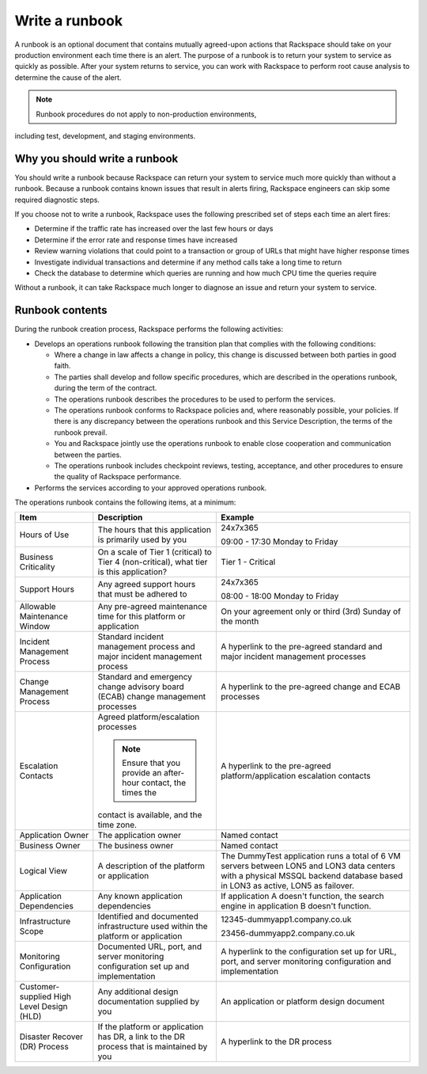 .. _write_runbook:

===============
Write a runbook
===============

A runbook is an optional document that contains mutually agreed-upon actions
that Rackspace should take on your production environment each time there is
an alert. The purpose of a runbook is to return your system to service as
quickly as possible. After your system returns to service, you can work with
Rackspace to perform root cause analysis to determine the cause of the alert.

.. note:: Runbook procedures do not apply to non-production environments,
including test, development, and staging environments.


Why you should write a runbook
------------------------------

You should write a runbook because Rackspace can return your system to service
much more quickly than without a runbook. Because a runbook contains known
issues that result in alerts firing, Rackspace engineers can skip some
required diagnostic steps.

If you choose not to write a runbook, Rackspace uses the following prescribed
set of steps each time an alert fires:

* Determine if the traffic rate has increased over the last few hours or days
* Determine if the error rate and response times have increased
* Review warning violations that could point to a transaction or group of
  URLs that might have higher response times
* Investigate individual transactions and determine if any method calls take a
  long time to return
* Check the database to determine which queries are running and how much CPU
  time the queries require

Without a runbook, it can take Rackspace much longer to diagnose an issue
and return your system to service.


Runbook contents
----------------

During the runbook creation process, Rackspace performs the following activities:

* Develops an operations runbook following the transition plan that
  complies with the following conditions:

  * Where a change in law affects a change in policy, this change is discussed
    between both parties in good faith.
  * The parties shall develop and follow specific procedures, which are
    described in the operations runbook, during the term of the contract.
  * The operations runbook describes the procedures to be used to perform the
    services.
  * The operations runbook conforms to Rackspace policies and, where
    reasonably possible, your policies. If there is any discrepancy between the
    operations runbook and this Service Description, the terms of the runbook
    prevail.
  * You and Rackspace jointly use the operations runbook to enable close
    cooperation and communication between the parties.
  * The operations runbook includes checkpoint reviews, testing, acceptance,
    and other procedures to ensure the quality of Rackspace performance.

* Performs the services according to your approved operations runbook.


The operations runbook contains the following items, at a minimum:

.. list-table::
   :header-rows: 1

   * - Item
     - Description
     - Example
   * - Hours of Use
     - The hours that this application is primarily used by you
     - 24x7x365

       09:00 - 17:30 Monday to Friday
   * - Business Criticality
     - On a scale of Tier 1 (critical) to Tier 4 (non-critical), what tier
       is this application?
     - Tier 1 - Critical
   * - Support Hours
     - Any agreed support hours that must be adhered to
     - 24x7x365

       08:00 - 18:00 Monday to Friday
   * - Allowable Maintenance Window
     - Any pre-agreed maintenance time for this platform or application
     - On your agreement only or third (3rd) Sunday of the month
   * - Incident Management Process
     - Standard incident management process and major incident management
       process
     - A hyperlink to the pre-agreed standard and major incident management
       processes
   * - Change Management Process
     - Standard and emergency change advisory board (ECAB) change management
       processes
     - A hyperlink to the pre-agreed change and ECAB processes
   * - Escalation Contacts
     - Agreed platform/escalation processes

       .. note:: Ensure that you provide an after-hour contact, the times the
       contact is available, and the time zone.
     - A hyperlink to the pre-agreed platform/application escalation contacts
   * - Application Owner
     - The application owner
     - Named contact
   * - Business Owner
     - The business owner
     - Named contact
   * - Logical View
     - A description of the platform or application
     - The DummyTest application runs a total of 6 VM servers between LON5 and
       LON3 data centers with a physical MSSQL backend database based in LON3
       as active, LON5 as failover.
   * - Application Dependencies
     - Any known application dependencies
     - If application A doesn't function, the search engine in application B
       doesn't function.
   * - Infrastructure Scope
     - Identified and documented infrastructure used within the platform or
       application
     - 12345-dummyapp1.company.co.uk

       23456-dummyapp2.company.co.uk
   * - Monitoring Configuration
     - Documented URL, port, and server monitoring configuration set up and
       implementation
     - A hyperlink to the configuration set up for URL, port, and server
       monitoring configuration and implementation
   * - Customer-supplied High Level Design (HLD)
     - Any additional design documentation supplied by you
     - An application or platform design document
   * - Disaster Recover (DR) Process
     - If the platform or application has DR, a link to the DR process that is
       maintained by you
     - A hyperlink to the DR process
